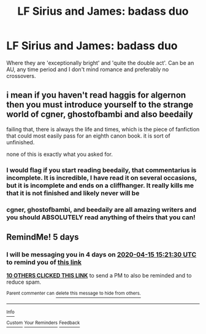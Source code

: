 #+TITLE: LF Sirius and James: badass duo

* LF Sirius and James: badass duo
:PROPERTIES:
:Score: 100
:DateUnix: 1586517989.0
:DateShort: 2020-Apr-10
:FlairText: Request
:END:
Where they are 'exceptionally bright' and 'quite the double act'. Can be an AU, any time period and I don't mind romance and preferably no crossovers.


** i mean if you haven't read haggis for algernon then you must introduce yourself to the strange world of cgner, ghostofbambi and also beedaily

failing that, there is always the life and times, which is the piece of fanfiction that could most easily pass for an eighth canon book. it is sort of unfinished.

none of this is exactly what you asked for.
:PROPERTIES:
:Author: flagamuffin
:Score: 6
:DateUnix: 1586540073.0
:DateShort: 2020-Apr-10
:END:

*** I would flag if you start reading beedaily, that commentarius is incomplete. It is incredible, I have read it on several occasions, but it is incomplete and ends on a cliffhanger. It really kills me that it is not finished and likely never will be
:PROPERTIES:
:Author: Immotommi
:Score: 3
:DateUnix: 1586610308.0
:DateShort: 2020-Apr-11
:END:


*** cgner, ghostofbambi, and beedaily are all amazing writers and you should ABSOLUTELY read anything of theirs that you can!
:PROPERTIES:
:Author: MajorMaybe1
:Score: 2
:DateUnix: 1586541554.0
:DateShort: 2020-Apr-10
:END:


** RemindMe! 5 days
:PROPERTIES:
:Author: one_small_god
:Score: 2
:DateUnix: 1586532090.0
:DateShort: 2020-Apr-10
:END:

*** I will be messaging you in 4 days on [[http://www.wolframalpha.com/input/?i=2020-04-15%2015:21:30%20UTC%20To%20Local%20Time][*2020-04-15 15:21:30 UTC*]] to remind you of [[https://np.reddit.com/r/HPfanfiction/comments/fye83k/lf_sirius_and_james_badass_duo/fmzyik6/?context=3][*this link*]]

[[https://np.reddit.com/message/compose/?to=RemindMeBot&subject=Reminder&message=%5Bhttps%3A%2F%2Fwww.reddit.com%2Fr%2FHPfanfiction%2Fcomments%2Ffye83k%2Flf_sirius_and_james_badass_duo%2Ffmzyik6%2F%5D%0A%0ARemindMe%21%202020-04-15%2015%3A21%3A30%20UTC][*10 OTHERS CLICKED THIS LINK*]] to send a PM to also be reminded and to reduce spam.

^{Parent commenter can} [[https://np.reddit.com/message/compose/?to=RemindMeBot&subject=Delete%20Comment&message=Delete%21%20fye83k][^{delete this message to hide from others.}]]

--------------

[[https://np.reddit.com/r/RemindMeBot/comments/e1bko7/remindmebot_info_v21/][^{Info}]]

[[https://np.reddit.com/message/compose/?to=RemindMeBot&subject=Reminder&message=%5BLink%20or%20message%20inside%20square%20brackets%5D%0A%0ARemindMe%21%20Time%20period%20here][^{Custom}]]
[[https://np.reddit.com/message/compose/?to=RemindMeBot&subject=List%20Of%20Reminders&message=MyReminders%21][^{Your Reminders}]]
[[https://np.reddit.com/message/compose/?to=Watchful1&subject=RemindMeBot%20Feedback][^{Feedback}]]
:PROPERTIES:
:Author: RemindMeBot
:Score: 2
:DateUnix: 1586532280.0
:DateShort: 2020-Apr-10
:END:

